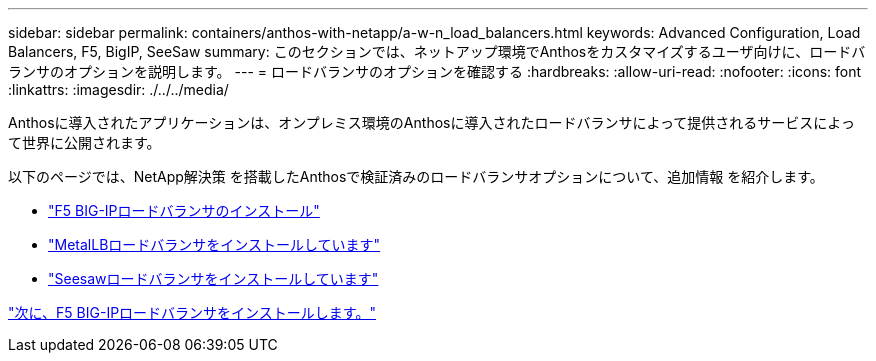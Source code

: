 ---
sidebar: sidebar 
permalink: containers/anthos-with-netapp/a-w-n_load_balancers.html 
keywords: Advanced Configuration, Load Balancers, F5, BigIP, SeeSaw 
summary: このセクションでは、ネットアップ環境でAnthosをカスタマイズするユーザ向けに、ロードバランサのオプションを説明します。 
---
= ロードバランサのオプションを確認する
:hardbreaks:
:allow-uri-read: 
:nofooter: 
:icons: font
:linkattrs: 
:imagesdir: ./../../media/


Anthosに導入されたアプリケーションは、オンプレミス環境のAnthosに導入されたロードバランサによって提供されるサービスによって世界に公開されます。

以下のページでは、NetApp解決策 を搭載したAnthosで検証済みのロードバランサオプションについて、追加情報 を紹介します。

* link:a-w-n_LB_F5BigIP.html["F5 BIG-IPロードバランサのインストール"]
* link:a-w-n_LB_MetalLB.html["MetalLBロードバランサをインストールしています"]
* link:a-w-n_LB_SeeSaw.html["Seesawロードバランサをインストールしています"]


link:a-w-n_LB_F5BigIP.html["次に、F5 BIG-IPロードバランサをインストールします。"]
